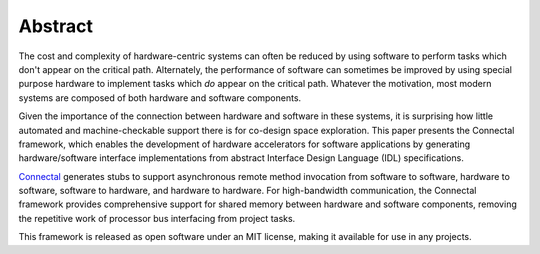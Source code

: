 Abstract
********

The cost and complexity of hardware-centric systems can often be
reduced by using software to perform tasks which don't appear on the
critical path.  Alternately, the performance of software can sometimes
be improved by using special purpose hardware to implement tasks which
*do* appear on the critical path.  Whatever the motivation,
most modern systems are composed of both hardware and software
components.

Given the importance of the connection between hardware and
software in these systems, it is surprising how little automated and
machine-checkable support there is for co-design space exploration.
This paper presents the Connectal framework, which enables the
development of hardware accelerators for software applications by
generating hardware/software interface implementations from abstract
Interface Design Language (IDL) specifications.

`Connectal`_ generates stubs to support asynchronous remote method
invocation from software to software, hardware to software, software
to hardware, and hardware to hardware. For high-bandwidth
communication, the Connectal framework provides comprehensive support
for shared memory between hardware and software components, removing
the repetitive work of processor bus interfacing from project tasks.

This framework is released as open software under an MIT license, making
it available for use in any projects.

.. _Connectal: http://www.connectal.org/
